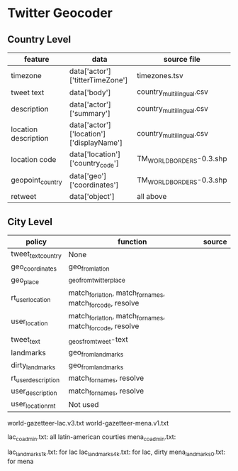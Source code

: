 * Twitter Geocoder
** Country Level
|----------------------+------------------------------------------+--------------------------|
| feature              | data                                     | source file              |
|----------------------+------------------------------------------+--------------------------|
| timezone             | data['actor']['titterTimeZone']          | timezones.tsv            |
| tweet text           | data['body']                             | country_multilingual.csv |
| description          | data['actor']['summary']                 | country_multilingual.csv |
| location description | data['actor']['location']['displayName'] | country_multilingual.csv |
| location code        | data['location']['country_code']         | TM_WORLD_BORDERS-0.3.shp |
| geopoint_country     | data['geo']['coordinates']               | TM_WORLD_BORDERS-0.3.shp |
| retweet              | data['object']                           | all above                |
|----------------------+------------------------------------------+--------------------------|

** City Level

|---------------------+-------------------------------------------------------------+--------|
| policy              | function                                                    | source |
|---------------------+-------------------------------------------------------------+--------|
| tweet_text_country  | None                                                        |        |
| geo_coordinates     | geo_from_lat_lon                                            |        |
| geo_place           | _geo_from_twitter_place                                     |        |
| rt_user_location    | match_for_lat_lon, match_for_names, match_for_code, resolve |        |
| user_location       | match_for_lat_lon, match_for_names, match_for_code, resolve |        |
| tweet_text          | _geos_from_tweet-text                                       |        |
| landmarks           | geo_from_landmarks                                          |        |
| dirty_landmarks     | geo_from_landmarks                                          |        |
| rt_user_description | match_for_names, resolve                                    |        |
| user_description    | match_for_names, resolve                                    |        |
| user_location_rnt   | Not used                                                    |        |
|---------------------+-------------------------------------------------------------+--------|


world-gazetteer-lac.v3.txt
world-gazetteer-mena.v1.txt


lac_co_admin.txt: all latin-american courties
mena_co_admin.txt: 

lac_landmarks_1k.txt: for lac
lac_landmarks_4k.txt: for lac, dirty
mena_landmarks_0.txt: for mena

